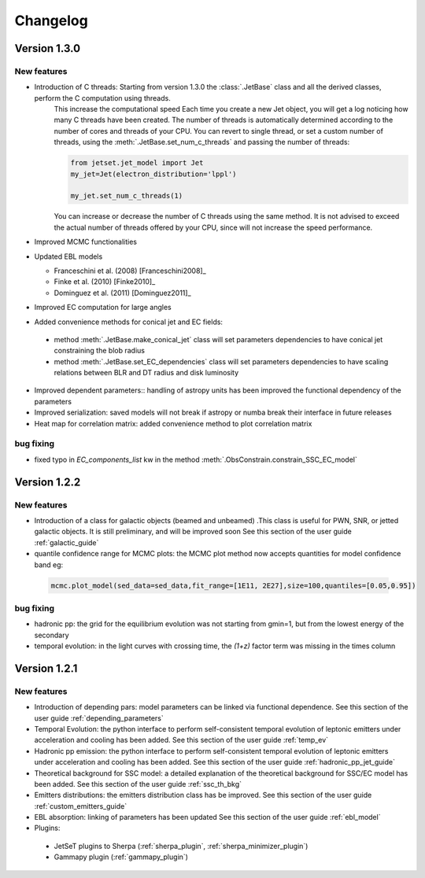 
Changelog
=========


Version 1.3.0
------------- 

New features
^^^^^^^^^^^^

- Introduction of C threads: Starting from version 1.3.0 the :class:`.JetBase` class and all the derived classes, perform the C computation using threads. 
    This increase the computational speed Each time you create a new Jet object, you will get a log noticing how many C threads have been created.
    The number of threads is automatically determined according to the number of cores and threads of your CPU.
    You can revert to single thread, or set a custom number of threads, using the :meth:`.JetBase.set_num_c_threads` and passing the number of threads:

    .. code-block:: python

        from jetset.jet_model import Jet
        my_jet=Jet(electron_distribution='lppl')
        
        my_jet.set_num_c_threads(1)

    You can increase or decrease the number of C threads using the same method.
    It is not advised to exceed the actual number of threads offered by your CPU, 
    since will not increase the speed performance.

- Improved MCMC functionalities

- Updated EBL models
  
  - Franceschini et al. (2008) [Franceschini2008]_
  
  - Finke et al. (2010) [Finke2010]_ 
  
  - Dominguez et al. (2011) [Dominguez2011]_

- Improved EC computation for large angles

- Added convenience methods for conical jet and EC fields:
  
 - method :meth:`.JetBase.make_conical_jet` class will set parameters dependencies to have  conical jet constraining the blob radius

 - method :meth:`.JetBase.set_EC_dependencies` class  will set parameters dependencies to have scaling relations between BLR and DT radius and disk luminosity
  
- Improved dependent parameters:: handling of astropy units has been improved  the functional dependency of the parameters

- Improved serialization: saved models will not break if astropy or numba break their interface in future releases

- Heat map for correlation matrix: added convenience method to plot correlation matrix


bug fixing 
^^^^^^^^^^
- fixed typo in `EC_components_list` kw in the method :meth:`.ObsConstrain.constrain_SSC_EC_model`

Version 1.2.2
------------- 



New features
^^^^^^^^^^^^
- Introduction of a class for galactic objects (beamed and unbeamed) .This class is useful for PWN, SNR, or jetted galactic objects. It is still preliminary, and will be improved soon See this section of the user guide  :ref:`galactic_guide`


- quantile confidence range for MCMC plots: the MCMC plot method now accepts quantities for model confidence band eg:

 .. code-block:: python

    mcmc.plot_model(sed_data=sed_data,fit_range=[1E11, 2E27],size=100,quantiles=[0.05,0.95])



bug fixing 
^^^^^^^^^^
- hadronic pp: the grid for the equilibrium evolution was not starting from gmin=1, but from the lowest energy of the secondary
- temporal evolution: in the light curves with crossing time, the `(1+z)` factor term was missing in the times column


Version 1.2.1
-------------

New features
^^^^^^^^^^^^

- Introduction of depending pars: model parameters can be linked via functional dependence.  See this section of the user guide  :ref:`depending_parameters`


- Temporal Evolution: the python interface to perform self-consistent temporal evolution of leptonic emitters under acceleration and cooling has been added. See this section of the user guide  :ref:`temp_ev`

- Hadronic pp emission: the python interface to perform self-consistent temporal evolution of leptonic emitters under acceleration and cooling has been added. See this section of the user guide  :ref:`hadronic_pp_jet_guide`


- Theoretical background for SSC model: a detailed explanation of the theoretical background for SSC/EC model has been added. See this section of the user guide  :ref:`ssc_th_bkg`


- Emitters distributions: the emitters distribution class has be improved. See this section of the user guide  :ref:`custom_emitters_guide`

- EBL absorption: linking of parameters has been updated See this section of the user guide  :ref:`ebl_model`


- Plugins:
 - JetSeT plugins to Sherpa (:ref:`sherpa_plugin`, :ref:`sherpa_minimizer_plugin`) 
 - Gammapy plugin  (:ref:`gammapy_plugin`)




